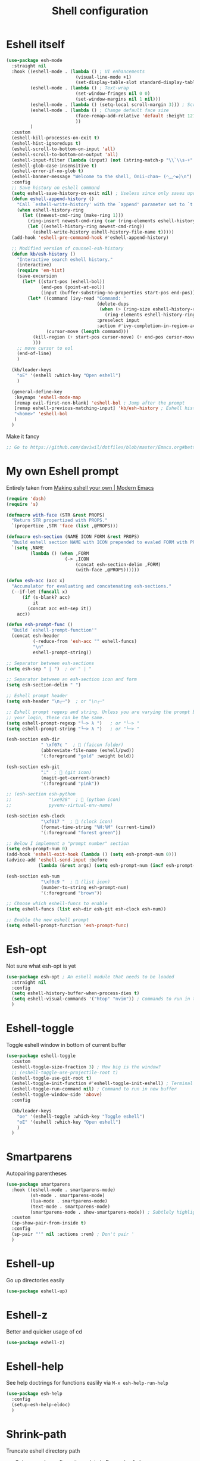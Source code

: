 #+TITLE: Shell configuration


* Eshell itself

#+BEGIN_SRC emacs-lisp
  (use-package esh-mode
    :straight nil
    :hook ((eshell-mode . (lambda () ; UI enhancements
                            (visual-line-mode +1)
                            (set-display-table-slot standard-display-table 0 ?\ )))
           (eshell-mode . (lambda () ; Text-wrap
                            (set-window-fringes nil 0 0)
                            (set-window-margins nil 1 nil)))
           (eshell-mode . (lambda () (setq-local scroll-margin 3))) ; Scroll-margin
           (eshell-mode . (lambda () ; Change default face size
                            (face-remap-add-relative 'default :height 127) 
                            ))
           )
    :custom
    (eshell-kill-processes-on-exit t)
    (eshell-hist-ignoredups t)
    (eshell-scroll-to-bottom-on-input 'all)
    (eshell-scroll-to-bottom-on-output 'all)
    (eshell-input-filter (lambda (input) (not (string-match-p "\\`\\s-+" input)))) ; Don't record command in history if prefixed with whitespace
    (eshell-glob-case-insensitive t)
    (eshell-error-if-no-glob t)
    (eshell-banner-message "Welcome to the shell, Onii-chan~ (◠﹏◠✿)\n")
    :config
    ;; Save history on eshell command
    (setq eshell-save-history-on-exit nil) ; Useless since only saves upon exiting eshell session
    (defun eshell-append-history ()
      "Call `eshell-write-history' with the `append' parameter set to `t'."
      (when eshell-history-ring
        (let ((newest-cmd-ring (make-ring 1)))
          (ring-insert newest-cmd-ring (car (ring-elements eshell-history-ring)))
          (let ((eshell-history-ring newest-cmd-ring))
            (eshell-write-history eshell-history-file-name t)))))
    (add-hook 'eshell-pre-command-hook #'eshell-append-history)

    ;; Modified version of counsel-esh-history
    (defun kb/esh-history ()
      "Interactive search eshell history."
      (interactive)
      (require 'em-hist)
      (save-excursion
        (let* ((start-pos (eshell-bol))
               (end-pos (point-at-eol))
               (input (buffer-substring-no-properties start-pos end-pos)))
          (let* ((command (ivy-read "Command: "
                                    (delete-dups
                                     (when (> (ring-size eshell-history-ring) 0)
                                       (ring-elements eshell-history-ring)))
                                    :preselect input
                                    :action #'ivy-completion-in-region-action))
                 (cursor-move (length command)))
            (kill-region (+ start-pos cursor-move) (+ end-pos cursor-move))
            )))
      ;; move cursor to eol
      (end-of-line)
      )

    (kb/leader-keys
      "oE" '(eshell :which-key "Open eshell")
      )

    (general-define-key
     :keymaps 'eshell-mode-map
     [remap evil-first-non-blank] 'eshell-bol ; Jump after the prompt
     [remap eshell-previous-matching-input] 'kb/esh-history ; Eshell history
     "<home>" 'eshell-bol
     )
    )
#+END_SRC

Make it fancy
#+BEGIN_SRC emacs-lisp
;; Go to https://github.com/daviwil/dotfiles/blob/master/Emacs.org#better-colors
#+END_SRC

* My own Eshell prompt

Entirely taken from [[http://www.modernemacs.com/post/custom-eshell/][Making eshell your own | Modern Emacs]]
#+BEGIN_SRC emacs-lisp
  (require 'dash)
  (require 's)

  (defmacro with-face (STR &rest PROPS)
    "Return STR propertized with PROPS."
    `(propertize ,STR 'face (list ,@PROPS)))

  (defmacro esh-section (NAME ICON FORM &rest PROPS)
    "Build eshell section NAME with ICON prepended to evaled FORM with PROPS."
    `(setq ,NAME
           (lambda () (when ,FORM
                        (-> ,ICON
                            (concat esh-section-delim ,FORM)
                            (with-face ,@PROPS))))))

  (defun esh-acc (acc x)
    "Accumulator for evaluating and concatenating esh-sections."
    (--if-let (funcall x)
        (if (s-blank? acc)
            it
          (concat acc esh-sep it))
      acc))

  (defun esh-prompt-func ()
    "Build `eshell-prompt-function'"
    (concat esh-header
            (-reduce-from 'esh-acc "" eshell-funcs)
            "\n"
            eshell-prompt-string))

  ;; Separator between esh-sections
  (setq esh-sep " | ")  ; or " | "

  ;; Separator between an esh-section icon and form
  (setq esh-section-delim " ")

  ;; Eshell prompt header
  (setq esh-header "\n┌─")  ; or "\n┌─"

  ;; Eshell prompt regexp and string. Unless you are varying the prompt by eg.
  ;; your login, these can be the same.
  (setq eshell-prompt-regexp "└─> λ ")   ; or "└─> "
  (setq eshell-prompt-string "└─> λ ")   ; or "└─> "

  (esh-section esh-dir
               " \xf07c "  ;  (faicon folder)
               (abbreviate-file-name (eshell/pwd))
               '(:foreground "gold" :weight bold))

  (esh-section esh-git
               "ᛦ"  ;  (git icon)
               (magit-get-current-branch)
               '(:foreground "pink"))

  ;; (esh-section esh-python
  ;;              "\xe928"  ;  (python icon)
  ;;              pyvenv-virtual-env-name)

  (esh-section esh-clock
               "\xf017 "  ;  (clock icon)
               (format-time-string "%H:%M" (current-time))
               '(:foreground "forest green"))

  ;; Below I implement a "prompt number" section
  (setq esh-prompt-num 0)
  (add-hook 'eshell-exit-hook (lambda () (setq esh-prompt-num 0)))
  (advice-add 'eshell-send-input :before
              (lambda (&rest args) (setq esh-prompt-num (incf esh-prompt-num))))

  (esh-section esh-num
               "\xf0c9 "  ;  (list icon)
               (number-to-string esh-prompt-num)
               '(:foreground "brown"))

  ;; Choose which eshell-funcs to enable
  (setq eshell-funcs (list esh-dir esh-git esh-clock esh-num))

  ;; Enable the new eshell prompt
  (setq eshell-prompt-function 'esh-prompt-func)
#+END_SRC

* Esh-opt

Not sure what esh-opt is yet
#+begin_src emacs-lisp
  (use-package esh-opt ; An eshell module that needs to be loaded
    :straight nil
    :config
    (setq eshell-history-buffer-when-process-dies t)
    (setq eshell-visual-commands '("htop" "nvim")) ; Commands to run in term buffer to properly display from eshell
    ) 
#+end_src

* Eshell-toggle

Toggle eshell window in bottom of current buffer
#+BEGIN_SRC emacs-lisp
  (use-package eshell-toggle
    :custom
    (eshell-toggle-size-fraction 3) ; How big is the window?
    ;; (eshell-toggle-use-projectile-root t)
    (eshell-toggle-use-git-root t)
    (eshell-toggle-init-function #'eshell-toggle-init-eshell) ; Terminal emulator to use
    (eshell-toggle-run-command nil) ; Command to run in new buffer
    (eshell-toggle-window-side 'above)
    :config

    (kb/leader-keys
      "oe" '(eshell-toggle :which-key "Toggle eshell")
      "oE" '(eshell :which-key "Open eshell")
      )
    )
#+END_SRC

* Smartparens

Autopairing parentheses
#+BEGIN_SRC emacs-lisp
  (use-package smartparens
    :hook ((eshell-mode . smartparens-mode)
           (sh-mode . smartparens-mode)
           (lua-mode . smartparens-mode)
           (text-mode . smartparens-mode)
           (smartparens-mode . show-smartparens-mode)) ; Subtlely highlight matching parentheses
    :custom
    (sp-show-pair-from-inside t)
    :config
    (sp-pair "'" nil :actions :rem) ; Don't pair '
    )
#+END_SRC

* Eshell-up

Go up directories easily
#+BEGIN_SRC emacs-lisp
  (use-package eshell-up)
#+END_SRC

* Eshell-z

Better and quicker usage of cd
#+BEGIN_SRC emacs-lisp
  (use-package eshell-z)
#+END_SRC

* Eshell-help

See help doctrings for functions easlily via =M-x esh-help-run-help=
#+BEGIN_SRC emacs-lisp
  (use-package esh-help
    :config
    (setup-esh-help-eldoc)
    )
#+END_SRC

* Shrink-path

Truncate eshell directory path
- Only exmaple configuration exists in Emacs (so far)
#+BEGIN_SRC emacs-lisp
  (use-package shrink-path)
#+END_SRC

* Esh-autosuggest

#+BEGIN_SRC emacs-lisp
  (use-package esh-autosuggest
    :hook (eshell-mode . esh-autosuggest-mode)
    :custom
    (esh-autosuggest-delay 0.5)
    :config
    (set-face-foreground 'company-preview-common "#4b5668")
    (set-face-background 'company-preview nil)
    )
#+END_SRC

* Fish-completion

Uses pcomplete completion framework with completion from fish (the shell)
#+BEGIN_SRC emacs-lisp
  (use-package fish-completion
    :disabled ; Doesn't work?
    :hook (eshell-mode . (lambda ()
                           (when (and (executable-find "fish")
                                      (require 'fish-completion nil t))
                             (fish-completion-mode))
                           ))
    )
#+END_SRC

* Eshell-syntax-highlighting

Zsh-esque syntax highlighting in eshell
#+BEGIN_SRC emacs-lisp
  (use-package eshell-syntax-highlighting
    :config
    (eshell-syntax-highlighting-global-mode t)
    )
#+END_SRC

* Other terminal emulators

** Vterm

Full-fledged terminal emulator
#+begin_src emacs-lisp
  ;; (straight-use-package ; This doesn't work, so I have to do this manually for now
  ;;  '(vterm :build '(("mkdir -p build")
  ;;                   ("cd build")
  ;;                   ("cmake ..")
  ;;                   ("make"))
  ;;          ))

  (use-package vterm
    :hook (vterm-mode . (lambda ()
                          (set (make-local-variable 'buffer-face-mode-face) 'fixed-pitch)
                          (buffer-face-mode t)))
    :custom
    (vterm-kill-buffer-on-exit nil)
    (vterm-copy-exclude-prompt t)
    (vterm-min-window-width 50)
    :config
    (add-hook 'vterm-mode-hook
              (lambda ()
                (face-remap-add-relative 'default :height 119) ; Change default face size
                ))
    )
#+end_src

** Vterm-toggle

Eshell-toggle but for vterm
#+begin_src emacs-lisp
  (use-package vterm-toggle
    :config
    (kb/leader-keys
      :keymaps 'vterm-mode-map
      :states '(normal motion visual)
      "vp" '(vterm-toggle-backward :which-key "Prev vterm buffer")
      "vn" '(vterm-toggle-forward :which-key "Prev vterm buffer")
      "vd" '(vterm-toggle-insert-cd :which-key "Cd to current buffer dir")
      )

    (kb/leader-keys
      "ot" '(vterm-toggle :which-key "Vterm-toggle")
      "oT" '(vterm :which-key "Vterm in current window")
      )
    )
#+end_src
